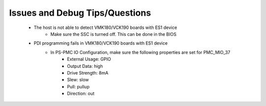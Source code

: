 .. _versal_cpm_issues_answers:

.. Issues and Answers
.. ==================

.. _versal_cpm_debug_tips_questions:

Issues and Debug Tips/Questions
===============================

    * The host is not able to detect VMK180/VCK190 boards with ES1 device
        * Make sure the SSC is turned off. This can be done in the BIOS
    * PDI programming fails in VMK180/VCK190 boards with ES1 device
        * In PS-PMC IO Configuration, make sure the following properties are set for PMC_MIO_37
            * External Usage: GPIO 
            * Output Data: high
            * Drive Strength: 8mA 
            * Slew: slow 
            * Pull: pullup 
            * Direction: out

